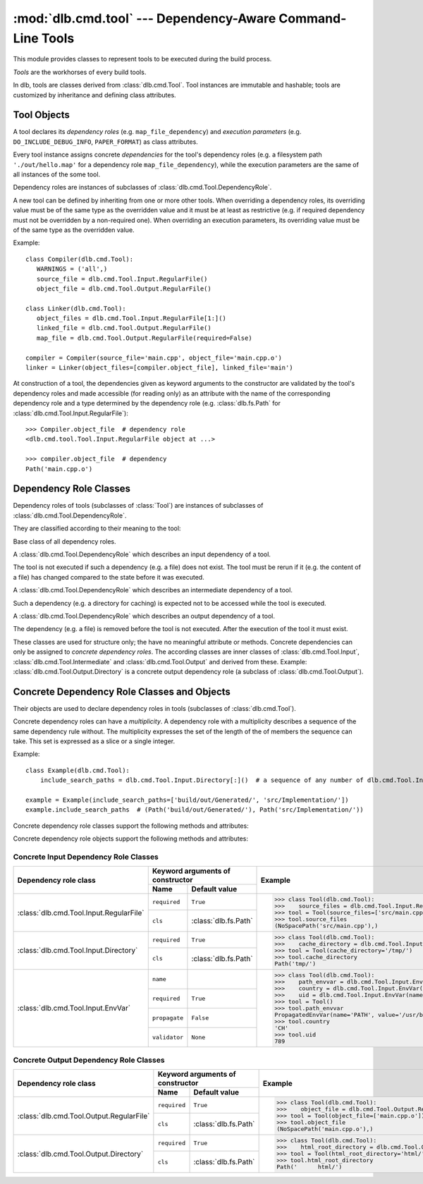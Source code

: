 :mod:`dlb.cmd.tool` --- Dependency-Aware Command-Line Tools
===========================================================
.. module:: dlb.cmd
   :synopsis: Dependency-Aware Command-Line Tools

This module provides classes to represent tools to be executed during the build process.

*Tools* are the workhorses of every build tools.

In dlb, tools are classes derived from :class:`dlb.cmd.Tool`.
Tool instances are immutable and hashable;
tools are customized by inheritance and defining class attributes.


Tool Objects
------------

.. class:: dlb.cmd.Tool

   A tool declares its *dependency roles* (e.g. ``map_file_dependency``) and *execution parameters*
   (e.g. ``DO_INCLUDE_DEBUG_INFO``, ``PAPER_FORMAT``) as class attributes.

   Every tool instance assigns concrete *dependencies* for the tool's dependency roles
   (e.g. a filesystem path ``'./out/hello.map'`` for a dependency role ``map_file_dependency``),
   while the execution parameters are the same of all instances of the some tool.

   Dependency roles are instances of subclasses of :class:`dlb.cmd.Tool.DependencyRole`.

   A new tool can be defined by inheriting from one or more other tools.
   When overriding a dependency roles, its overriding value must be of the same type as the overridden value
   and it must be at least as restrictive (e.g. if required dependency must not be overridden by a non-required one).
   When overriding an execution parameters, its overriding value must be of the same type as the overridden value.

   Example::

      class Compiler(dlb.cmd.Tool):
         WARNINGS = ('all',)
         source_file = dlb.cmd.Tool.Input.RegularFile()
         object_file = dlb.cmd.Tool.Output.RegularFile()

      class Linker(dlb.cmd.Tool):
         object_files = dlb.cmd.Tool.Input.RegularFile[1:]()
         linked_file = dlb.cmd.Tool.Output.RegularFile()
         map_file = dlb.cmd.Tool.Output.RegularFile(required=False)

      compiler = Compiler(source_file='main.cpp', object_file='main.cpp.o')
      linker = Linker(object_files=[compiler.object_file], linked_file='main')


   At construction of a tool, the dependencies given as keyword arguments to the constructor are validated by the
   tool's dependency roles and made accessible (for reading only) as an attribute with the name of the corresponding
   dependency role and a type determined by the dependency role
   (e.g. :class:`dlb.fs.Path` for :class:`dlb.cmd.Tool.Input.RegularFile`)::

      >>> Compiler.object_file  # dependency role
      <dlb.cmd.tool.Tool.Input.RegularFile object at ...>

      >>> compiler.object_file  # dependency
      Path('main.cpp.o')

   .. method:: run_in_context()


Dependency Role Classes
-----------------------

Dependency roles of tools (subclasses of :class:`Tool`) are instances of subclasses of
:class:`dlb.cmd.Tool.DependencyRole`.

.. graphviz::

   digraph foo {
       graph [rankdir=BT];
       node [height=0.25];
       edge [arrowhead=empty];

       "dlb.cmd.Tool.Input" -> "dlb.cmd.Tool.DependencyRole";
       "dlb.cmd.Tool.Intermediate" -> "dlb.cmd.Tool.DependencyRole";
       "dlb.cmd.Tool.Output" -> "dlb.cmd.Tool.DependencyRole";
   }

They are classified according to their meaning to the tool:

.. class:: dlb.cmd.Tool.DependencyRole

   Base class of all dependency roles.

.. class:: dlb.cmd.Tool.Input

   A :class:`dlb.cmd.Tool.DependencyRole` which describes an input dependency of a tool.

   The tool is not executed if such a dependency (e.g. a file) does not exist.
   The tool must be rerun if it (e.g. the content of a file) has changed compared to the state before it
   was executed.

.. class:: dlb.cmd.Tool.Intermediate

   A :class:`dlb.cmd.Tool.DependencyRole` which describes an intermediate dependency of a tool.

   Such a dependency (e.g. a directory for caching) is expected not to be accessed while the tool
   is executed.

.. class:: dlb.cmd.Tool.Output

   A :class:`dlb.cmd.Tool.DependencyRole` which describes an output dependency of a tool.

   The dependency (e.g. a file) is removed before the tool is not executed.
   After the execution of the tool it must exist.

These classes are used for structure only; the have no meaningful attribute or methods.
Concrete dependencies can only be assigned to *concrete dependency roles*.
The according classes are inner classes of :class:`dlb.cmd.Tool.Input`, :class:`dlb.cmd.Tool.Intermediate` and
:class:`dlb.cmd.Tool.Output` and derived from these.
Example: :class:`dlb.cmd.Tool.Output.Directory` is a concrete output dependency role
(a subclass of :class:`dlb.cmd.Tool.Output`).


Concrete Dependency Role Classes and Objects
--------------------------------------------

Their objects are used to declare dependency roles in tools (subclasses of :class:`dlb.cmd.Tool`).

.. graphviz::

   digraph foo {
       graph [rankdir=BT];
       node [height=0.25];
       edge [arrowhead=empty];

       "dlb.cmd.Tool.Input.RegularFile" -> "dlb.cmd.Tool.Input";
       "dlb.cmd.Tool.Input.Directory" -> "dlb.cmd.Tool.Input";
       "dlb.cmd.Tool.Input.EnvVar" -> "dlb.cmd.Tool.Input";

       "dlb.cmd.Tool.Output.RegularFile" -> "dlb.cmd.Tool.Output";
       "dlb.cmd.Tool.Output.Directory" -> "dlb.cmd.Tool.Output";

       "dlb.cmd.Tool.Input" -> "dlb.cmd.Tool.DependencyRole";
       "dlb.cmd.Tool.Intermediate" -> "dlb.cmd.Tool.DependencyRole";
       "dlb.cmd.Tool.Output" -> "dlb.cmd.Tool.DependencyRole";
   }

Concrete dependency roles can have a *multiplicity*.
A dependency role with a multiplicity describes a sequence of the same dependency rule without.
The multiplicity expresses the set of the length of the of members the sequence can take.
This set is expressed as a slice or a single integer.

Example::

    class Example(dlb.cmd.Tool):
        include_search_paths = dlb.cmd.Tool.Input.Directory[:]()  # a sequence of any number of dlb.cmd.Tool.Input.Directory

    example = Example(include_search_paths=['build/out/Generated/', 'src/Implementation/'])
    example.include_search_paths  # (Path('build/out/Generated/'), Path('src/Implementation/'))


Concrete dependency role classes support the following methods and attributes:

.. attribute:: Cdrc.multiplicity

   The multiplicity of the dependency role (read-only).

   Is ``None`` or slice of integers with a non-negative ``start`` and a positive ``step``.

.. method:: Cdrc.__getitem__(multiplicity)

   Returns a dependency role class, which is identical to ``Cdrc``, but has the multiplicity described
   by ``multiplicity``.

   More precisely:
   If ``Cdrc`` is a concrete dependency role class without a multiplicity,
   every instance ``Cdrc[multiplicity](required=..., **kwargs)`` only accepts sequences other than strings
   as dependencies, where every member of the sequence is accepted by ``Cdrc(required=True, **kwargs)``
   and the length ``n`` of the sequence matches the multiplicity.

   If ``multiplicity`` is an integer, ``n`` matches the multiplicity if and only if ``n == multiplicity``.

   If ``multiplicity`` is a slice of integers, ``n`` matches the multiplicity if and only if
   ``n in range(n + 1)[multiplicity]``.

   Examples::

        dlb.cmd.Tool.Output.Directory[3]         # a sequence of exactly three dlb.cmd.Tool.Output.Directory
        dlb.cmd.Tool.Input.RegularFile[1:]       # a sequence of at least one dlb.cmd.Tool.Input.RegularFile
        dlb.cmd.Tool.Output.RegularFile[:2]      # a sequence of at most one dlb.cmd.Tool.Output.RegularFile
        dlb.cmd.Tool.Output.RegularFile[5:21:5]  # a sequence of dlb.cmd.Tool.Output.RegularFile of a length in {5, 15, 20}

   The multiplicity is accessible as a read-only class and instance attribute:

        >>> dlb.cmd.Tool.Output.Directory is None
        True
        >>> dlb.cmd.Tool.Output.Directory().multiplicity is None
        True
        >>> dlb.cmd.Tool.Output.Directory[3].multiplicity
        slice(3, 4, 1)
        >>> dlb.cmd.Tool.Output.Directory[3]().multiplicity
        slice(3, 4, 1)

   On every call with the same multiplicity the same class is returned::

       >>> dlb.cmd.Tool.Output.Directory[:] is dlb.cmd.Tool.Output.Directory[:]
       True

   ``Cdrc[multiplicity]`` is a subclass of all direct subclasses of ``dlb.cmd.Tool.DependencyRole``
   of which ``Cdrc`` is a subclass::

       >>> issubclass(dlb.cmd.Tool.Output.Directory[:], dlb.cmd.Tool.Output)
       True
       >>> issubclass(dlb.cmd.Tool.Output.Directory[:], dlb.cmd.Tool.Output.Directory)
       False

   :param multiplicity: non-negative integer or slice with a non-negative ``start`` and a positive ``step``
   :type multiplicity: int | slice(int)
   :return: ``Cdrc`` with ``Cdrc.multiplicity`` according to  ``multiplicity``

   :raises TypeError: If ``Cdrc.multiplicity`` is not ``None``
   :raises ValueError: If ``multiplicity`` is an negative integer of a slice with a negative ``start`` or a non-positive ``step``

.. method:: Cdrc.is_multiplicity_valid(n)

   :param n: ``None`` or length of sequence
   :type n: None | int
   :return:  ``True`` if ``n`` matches the multiplicity of ``Cdrc``
   :rtype: bool


Concrete dependency role objects support the following methods and attributes:

.. method:: cdr.__init__(required=True, [unique=False,] **kwargs)

   :param required: Does this dependency role require a dependency (other than ``None``)?
   :type required: bool
   :param unique:
       (Only if the class has a multiplicity)
       Must the dependency of this dependency role be an iterable representing a duplicate-free sequence?
   :type unique: bool

.. method:: cdr.validate(value)

   :param value: The concrete dependency to validate
   :return: The validated ``value``.

   :raise TypeError: If :attr:`multiplicity` is not ``None`` and ``value`` is not iterable or is a string
   :raise ValueError: If :attr:`required` is ``True`` and ``value`` is ``None``

.. attribute:: cdr.required

   Does this dependency role require a dependency (other than ``None``)?

   :rtype: bool

.. attribute:: cdr.multiplicity

   The multiplicity of the dependency role (read-only).

.. method:: cdr.is_more_restrictive_than(other)

   Is this dependency role considered more restrictive than the dependency role ``other``?

   :rtype: bool


Concrete Input Dependency Role Classes
^^^^^^^^^^^^^^^^^^^^^^^^^^^^^^^^^^^^^^

+-------------------------------------------+---------------------------------------------+------------------------------------------------------------------------------------------+
| Dependency role class                     | Keyword arguments of constructor            | Example                                                                                  |
|                                           +----------------+----------------------------+                                                                                          |
|                                           | Name           | Default value              |                                                                                          |
+===========================================+================+============================+==========================================================================================+
| :class:`dlb.cmd.Tool.Input.RegularFile`   | ``required``   | ``True``                   | >>> class Tool(dlb.cmd.Tool):                                                            |
|                                           +----------------+----------------------------+ >>>    source_files = dlb.cmd.Tool.Input.RegularFile[1:](cls=dlb.fs.NoSpacePath)         |
|                                           | ``cls``        | :class:`dlb.fs.Path`       | >>> tool = Tool(source_files=['src/main.cpp'])                                           |
|                                           |                |                            | >>> tool.source_files                                                                    |
|                                           |                |                            | (NoSpacePath('src/main.cpp'),)                                                           |
+-------------------------------------------+----------------+----------------------------+------------------------------------------------------------------------------------------+
| :class:`dlb.cmd.Tool.Input.Directory`     | ``required``   | ``True``                   | >>> class Tool(dlb.cmd.Tool):                                                            |
|                                           +----------------+----------------------------+ >>>    cache_directory = dlb.cmd.Tool.Input.Directory(required=False)                    |
|                                           | ``cls``        | :class:`dlb.fs.Path`       | >>> tool = Tool(cache_directory='/tmp/')                                                 |
|                                           |                |                            | >>> tool.cache_directory                                                                 |
|                                           |                |                            | Path('tmp/')                                                                             |
+-------------------------------------------+----------------+----------------------------+------------------------------------------------------------------------------------------+
| :class:`dlb.cmd.Tool.Input.EnvVar`        | ``name``       |                            | >>> class Tool(dlb.cmd.Tool):                                                            |
|                                           +----------------+----------------------------+ >>>    path_envvar = dlb.cmd.Tool.Input.EnvVar(name='PATH', propagate=True)              |
|                                           | ``required``   | ``True``                   | >>>    country = dlb.cmd.Tool.Input.EnvVar(name='LANG', validator='[a-z]{2}_([A-Z]{2})') |
|                                           |                |                            | >>>    uid = dlb.cmd.Tool.Input.EnvVar(name='UID', validator=lambda v: int(v, 10))       |
|                                           +----------------+----------------------------+ >>> tool = Tool()                                                                        |
|                                           | ``propagate``  | ``False``                  | >>> tool.path_envvar                                                                     |
|                                           +----------------+----------------------------+ PropagatedEnvVar(name='PATH', value='/usr/bin:/usr/local/bin')                           |
|                                           | ``validator``  | ``None``                   | >>> tool.country                                                                         |
|                                           |                |                            | 'CH'                                                                                     |
|                                           |                |                            | >>> tool.uid                                                                             |
|                                           |                |                            | 789                                                                                      |
+-------------------------------------------+----------------+----------------------------+------------------------------------------------------------------------------------------+

.. class:: dlb.cmd.Tool.Input.RegularFile

   .. method:: RegularFile(required=True, cls=dlb.fs.Path)

      Constructs a dependency role for a regular file.
      The dependency is the file's path as an instance of ``cls``.

      :param required: Does this dependency role require a dependency (other than ``None``)?
      :type required: bool
      :param cls: Class to be used to represent the path
      :type cls: dlb.fs.Path

.. class:: dlb.cmd.Tool.Input.Directory

   .. method:: Directory(required=True, cls=dlb.fs.Path)

      Constructs a dependency role for directory.
      The dependency is the directory's path as an instance of ``cls``.

      :param required: Does this dependency role require a dependency (other than ``None``)?
      :type required: bool
      :param cls: Class to be used to represent the path
      :type cls: dlb.fs.Path

.. class:: dlb.cmd.Tool.Input.EnvVar

   .. method:: EnvVar(name, required=True, propagate=False, validator=None)

      Constructs a dependency role for an environment variable.

      The value of the environment variable named ``name`` (as a string or ``None`` if not defined)
      is validated by ``validator``.

      If ``propagate`` is ``False``, its validated value is assigned to the dependency of this
      dependency role.

      If ``propagate`` is ``True``, a :class:`dlb.cmd.PropagatedEnvVar` is assigned to the dependency of this
      dependency role with ``name`` assigned to ``name`` and ``value`` assigned to the
      unchanged value of the environment variable.

      :param name: Name of the environment variable
      :type name: str
      :param required: Does this dependency role require a dependency (other than ``None``)?
      :type required: bool
      :param propagate: Propagate the environment variable`s value unchanged to the dependency of this dependecy role?
      :type propagate: bool
      :param validator:
          If ``None``, every value is considered valid and the validated value is the unmodified value.

          If a (regular expression) string or a compiled regular expression, the value is considered value if and only
          if the entire value matches the regular expression.
          If so, the content of a selected group formed the validated value.
          The selected group is the the named group with the "smallest" name,
          the first unnamed group or the entire value, respectively, in that order.

          If a callable, its is called with the value as its only argument.
          Its return value becomes the validated value.

      :type validator: None | str | regex | callable


Concrete Output Dependency Role Classes
^^^^^^^^^^^^^^^^^^^^^^^^^^^^^^^^^^^^^^^

+-------------------------------------------+---------------------------------------------+------------------------------------------------------------------------------------------+
| Dependency role class                     | Keyword arguments of constructor            | Example                                                                                  |
|                                           +----------------+----------------------------+                                                                                          |
|                                           | Name           | Default value              |                                                                                          |
+===========================================+================+============================+==========================================================================================+
| :class:`dlb.cmd.Tool.Output.RegularFile`  | ``required``   | ``True``                   | >>> class Tool(dlb.cmd.Tool):                                                            |
|                                           +----------------+----------------------------+ >>>    object_file = dlb.cmd.Tool.Output.RegularFile(cls=dlb.fs.NoSpacePath)             |
|                                           | ``cls``        | :class:`dlb.fs.Path`       | >>> tool = Tool(object_file=['main.cpp.o'])                                              |
|                                           |                |                            | >>> tool.object_file                                                                     |
|                                           |                |                            | (NoSpacePath('main.cpp.o'),)                                                             |
+-------------------------------------------+----------------+----------------------------+------------------------------------------------------------------------------------------+
| :class:`dlb.cmd.Tool.Output.Directory`    | ``required``   | ``True``                   | >>> class Tool(dlb.cmd.Tool):                                                            |
|                                           +----------------+----------------------------+ >>>    html_root_directory = dlb.cmd.Tool.Output.Directory(required=False)               |
|                                           | ``cls``        | :class:`dlb.fs.Path`       | >>> tool = Tool(html_root_directory='html/')                                             |
|                                           |                |                            | >>> tool.html_root_directory                                                             |
|                                           |                |                            | Path('      html/')                                                                      |
+-------------------------------------------+----------------+----------------------------+------------------------------------------------------------------------------------------+


.. class:: dlb.cmd.Tool.Output.RegularFile

   .. method:: RegularFile(required=True, cls=dlb.fs.Path)

      Constructs a dependency role for a regular file.
      The dependency is the file's path as an instance of ``cls``.

      :param required: Does this dependency role require a dependency (other than ``None``)?
      :type required: bool
      :param cls: Class to be used to represent the path
      :type cls: dlb.fs.Path

.. class:: dlb.cmd.Tool.Output.Directory

   .. method:: Directory(required=True, cls=dlb.fs.Path)

      Constructs a dependency role for directory.
      The dependency is the directory's path as an instance of ``cls``.

      :param required: Does this dependency role require a dependency (other than ``None``)?
      :type required: bool
      :param cls: Class to be used to represent the path
      :type cls: dlb.fs.Path
